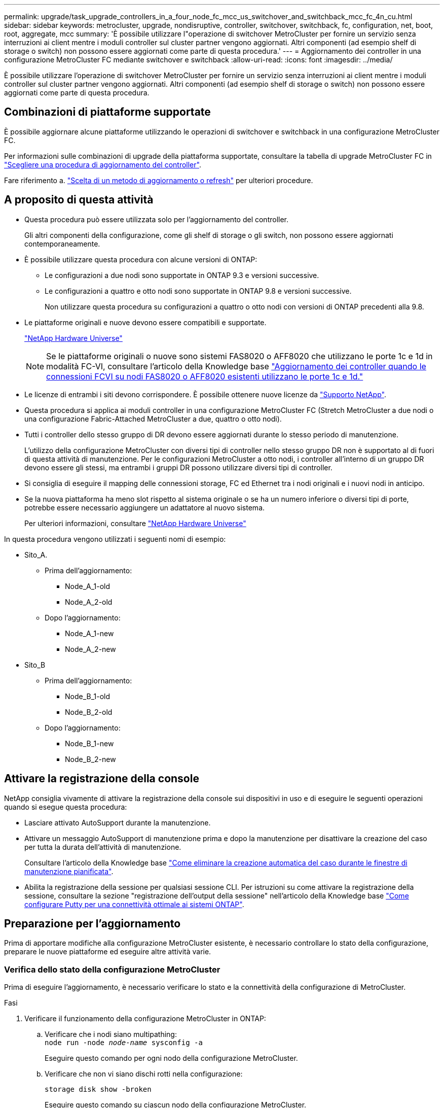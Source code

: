 ---
permalink: upgrade/task_upgrade_controllers_in_a_four_node_fc_mcc_us_switchover_and_switchback_mcc_fc_4n_cu.html 
sidebar: sidebar 
keywords: metrocluster, upgrade, nondisruptive, controller, switchover, switchback, fc, configuration, net, boot, root, aggregate, mcc 
summary: 'È possibile utilizzare l"operazione di switchover MetroCluster per fornire un servizio senza interruzioni ai client mentre i moduli controller sul cluster partner vengono aggiornati. Altri componenti (ad esempio shelf di storage o switch) non possono essere aggiornati come parte di questa procedura.' 
---
= Aggiornamento dei controller in una configurazione MetroCluster FC mediante switchover e switchback
:allow-uri-read: 
:icons: font
:imagesdir: ../media/


[role="lead"]
È possibile utilizzare l'operazione di switchover MetroCluster per fornire un servizio senza interruzioni ai client mentre i moduli controller sul cluster partner vengono aggiornati. Altri componenti (ad esempio shelf di storage o switch) non possono essere aggiornati come parte di questa procedura.



== Combinazioni di piattaforme supportate

È possibile aggiornare alcune piattaforme utilizzando le operazioni di switchover e switchback in una configurazione MetroCluster FC.

Per informazioni sulle combinazioni di upgrade della piattaforma supportate, consultare la tabella di upgrade MetroCluster FC in  link:concept_choosing_controller_upgrade_mcc.html#supported-metrocluster-fc-controller-upgrades["Scegliere una procedura di aggiornamento del controller"].

Fare riferimento a. https://docs.netapp.com/us-en/ontap-metrocluster/upgrade/concept_choosing_an_upgrade_method_mcc.html["Scelta di un metodo di aggiornamento o refresh"] per ulteriori procedure.



== A proposito di questa attività

* Questa procedura può essere utilizzata solo per l'aggiornamento del controller.
+
Gli altri componenti della configurazione, come gli shelf di storage o gli switch, non possono essere aggiornati contemporaneamente.

* È possibile utilizzare questa procedura con alcune versioni di ONTAP:
+
** Le configurazioni a due nodi sono supportate in ONTAP 9.3 e versioni successive.
** Le configurazioni a quattro e otto nodi sono supportate in ONTAP 9.8 e versioni successive.
+
Non utilizzare questa procedura su configurazioni a quattro o otto nodi con versioni di ONTAP precedenti alla 9.8.



* Le piattaforme originali e nuove devono essere compatibili e supportate.
+
https://hwu.netapp.com["NetApp Hardware Universe"]

+

NOTE: Se le piattaforme originali o nuove sono sistemi FAS8020 o AFF8020 che utilizzano le porte 1c e 1d in modalità FC-VI, consultare l'articolo della Knowledge base link:https://kb.netapp.com/Advice_and_Troubleshooting/Data_Protection_and_Security/MetroCluster/Upgrading_controllers_when_FCVI_connections_on_existing_FAS8020_or_AFF8020_nodes_use_ports_1c_and_1d["Aggiornamento dei controller quando le connessioni FCVI su nodi FAS8020 o AFF8020 esistenti utilizzano le porte 1c e 1d."^]

* Le licenze di entrambi i siti devono corrispondere. È possibile ottenere nuove licenze da link:https://mysupport.netapp.com/site/["Supporto NetApp"^].
* Questa procedura si applica ai moduli controller in una configurazione MetroCluster FC (Stretch MetroCluster a due nodi o una configurazione Fabric-Attached MetroCluster a due, quattro o otto nodi).
* Tutti i controller dello stesso gruppo di DR devono essere aggiornati durante lo stesso periodo di manutenzione.
+
L'utilizzo della configurazione MetroCluster con diversi tipi di controller nello stesso gruppo DR non è supportato al di fuori di questa attività di manutenzione. Per le configurazioni MetroCluster a otto nodi, i controller all'interno di un gruppo DR devono essere gli stessi, ma entrambi i gruppi DR possono utilizzare diversi tipi di controller.

* Si consiglia di eseguire il mapping delle connessioni storage, FC ed Ethernet tra i nodi originali e i nuovi nodi in anticipo.
* Se la nuova piattaforma ha meno slot rispetto al sistema originale o se ha un numero inferiore o diversi tipi di porte, potrebbe essere necessario aggiungere un adattatore al nuovo sistema.
+
Per ulteriori informazioni, consultare https://hwu.netapp.com/["NetApp Hardware Universe"^]



In questa procedura vengono utilizzati i seguenti nomi di esempio:

* Sito_A.
+
** Prima dell'aggiornamento:
+
*** Node_A_1-old
*** Node_A_2-old


** Dopo l'aggiornamento:
+
*** Node_A_1-new
*** Node_A_2-new




* Sito_B
+
** Prima dell'aggiornamento:
+
*** Node_B_1-old
*** Node_B_2-old


** Dopo l'aggiornamento:
+
*** Node_B_1-new
*** Node_B_2-new








== Attivare la registrazione della console

NetApp consiglia vivamente di attivare la registrazione della console sui dispositivi in uso e di eseguire le seguenti operazioni quando si esegue questa procedura:

* Lasciare attivato AutoSupport durante la manutenzione.
* Attivare un messaggio AutoSupport di manutenzione prima e dopo la manutenzione per disattivare la creazione del caso per tutta la durata dell'attività di manutenzione.
+
Consultare l'articolo della Knowledge base link:https://kb.netapp.com/Support_Bulletins/Customer_Bulletins/SU92["Come eliminare la creazione automatica del caso durante le finestre di manutenzione pianificata"^].

* Abilita la registrazione della sessione per qualsiasi sessione CLI. Per istruzioni su come attivare la registrazione della sessione, consultare la sezione "registrazione dell'output della sessione" nell'articolo della Knowledge base link:https://kb.netapp.com/on-prem/ontap/Ontap_OS/OS-KBs/How_to_configure_PuTTY_for_optimal_connectivity_to_ONTAP_systems["Come configurare Putty per una connettività ottimale ai sistemi ONTAP"^].




== Preparazione per l'aggiornamento

Prima di apportare modifiche alla configurazione MetroCluster esistente, è necessario controllare lo stato della configurazione, preparare le nuove piattaforme ed eseguire altre attività varie.



=== Verifica dello stato della configurazione MetroCluster

Prima di eseguire l'aggiornamento, è necessario verificare lo stato e la connettività della configurazione di MetroCluster.

.Fasi
. Verificare il funzionamento della configurazione MetroCluster in ONTAP:
+
.. Verificare che i nodi siano multipathing: +
`node run -node _node-name_ sysconfig -a`
+
Eseguire questo comando per ogni nodo della configurazione MetroCluster.

.. Verificare che non vi siano dischi rotti nella configurazione:
+
`storage disk show -broken`

+
Eseguire questo comando su ciascun nodo della configurazione MetroCluster.

.. Verificare la presenza di eventuali avvisi sullo stato di salute:
+
`system health alert show`

+
Eseguire questo comando su ciascun cluster.

.. Verificare le licenze sui cluster:
+
`system license show`

+
Eseguire questo comando su ciascun cluster.

.. Verificare i dispositivi collegati ai nodi:
+
`network device-discovery show`

+
Eseguire questo comando su ciascun cluster.

.. Verificare che il fuso orario e l'ora siano impostati correttamente su entrambi i siti:
+
`cluster date show`

+
Eseguire questo comando su ciascun cluster. È possibile utilizzare `cluster date` comandi per configurare l'ora e il fuso orario.



. Verificare la presenza di eventuali avvisi sullo stato di salute sugli switch (se presenti):
+
`storage switch show`

+
Eseguire questo comando su ciascun cluster.

. Confermare la modalità operativa della configurazione MetroCluster ed eseguire un controllo MetroCluster.
+
.. Verificare la configurazione MetroCluster e che la modalità operativa sia normale:
+
`metrocluster show`

.. Verificare che siano visualizzati tutti i nodi previsti:
+
`metrocluster node show`

.. Immettere il seguente comando:
+
`metrocluster check run`

.. Visualizzare i risultati del controllo MetroCluster:
+
`metrocluster check show`



. Controllare il cablaggio MetroCluster con lo strumento Config Advisor.
+
.. Scaricare ed eseguire Config Advisor.
+
https://mysupport.netapp.com/site/tools/tool-eula/activeiq-configadvisor["Download NetApp: Config Advisor"]

.. Dopo aver eseguito Config Advisor, esaminare l'output dello strumento e seguire le raccomandazioni nell'output per risolvere eventuali problemi rilevati.






=== Mappatura delle porte dai vecchi nodi ai nuovi nodi

È necessario pianificare la mappatura delle LIF sulle porte fisiche dei vecchi nodi alle porte fisiche dei nuovi nodi.

.A proposito di questa attività
Quando il nuovo nodo viene avviato per la prima volta durante il processo di aggiornamento, riproduce la configurazione più recente del vecchio nodo che sta sostituendo. Quando si avvia Node_A_1-new, ONTAP tenta di ospitare le LIF sulle stesse porte utilizzate su Node_A_1-old. Pertanto, come parte dell'aggiornamento, è necessario regolare la configurazione della porta e della LIF in modo che sia compatibile con quella del vecchio nodo. Durante la procedura di aggiornamento, verranno eseguiti i passaggi sul vecchio e sul nuovo nodo per garantire la corretta configurazione LIF di cluster, gestione e dati.

La seguente tabella mostra esempi di modifiche alla configurazione relative ai requisiti di porta dei nuovi nodi.

[cols="1,1,3"]
|===


3+| Porte fisiche di interconnessione cluster 


| Vecchio controller | Nuovo controller | Azione richiesta 


 a| 
e0a, e0b
 a| 
e3a, e3b
 a| 
Nessuna porta corrispondente. In seguito all'upgrade, ricreare le porte del cluster. link:task_prepare_cluster_ports_on_the_exist_controller.html["Preparazione delle porte del cluster su un modulo controller esistente"]



 a| 
e0c, e0d
 a| 
e0a,e0b,e0c,e0d
 a| 
e0c e e0d corrispondono alle porte. Non è necessario modificare la configurazione, ma dopo l'aggiornamento è possibile distribuire le LIF del cluster tra le porte del cluster disponibili.

|===
.Fasi
. Determinare quali porte fisiche sono disponibili sui nuovi controller e quali LIF possono essere ospitate sulle porte.
+
L'utilizzo della porta del controller dipende dal modulo della piattaforma e dagli switch che verranno utilizzati nella configurazione IP di MetroCluster. È possibile ottenere l'utilizzo delle porte delle nuove piattaforme da link:https://hwu.netapp.com["NetApp Hardware Universe"^].

+
Identificare anche l'utilizzo dello slot per schede FC-VI.

. Pianificare l'utilizzo delle porte e, se necessario, compilare le seguenti tabelle come riferimento per ciascuno dei nuovi nodi.
+
Durante l'esecuzione della procedura di aggiornamento, fare riferimento alla tabella.

+
|===


|  3+| Node_A_1-old 3+| Node_A_1-new 


| LIF | Porte | IPspaces | Domini di broadcast | Porte | IPspaces | Domini di broadcast 


 a| 
Cluster 1
 a| 
 a| 
 a| 
 a| 
 a| 
 a| 



 a| 
Cluster 2
 a| 
 a| 
 a| 
 a| 
 a| 
 a| 



 a| 
Cluster 3
 a| 
 a| 
 a| 
 a| 
 a| 
 a| 



 a| 
Cluster 4
 a| 
 a| 
 a| 
 a| 
 a| 
 a| 



 a| 
Gestione dei nodi
 a| 
 a| 
 a| 
 a| 
 a| 
 a| 



 a| 
Gestione del cluster
 a| 
 a| 
 a| 
 a| 
 a| 
 a| 



 a| 
Dati 1
 a| 
 a| 
 a| 
 a| 
 a| 
 a| 



 a| 
Dati 2
 a| 
 a| 
 a| 
 a| 
 a| 
 a| 



 a| 
Dati 3
 a| 
 a| 
 a| 
 a| 
 a| 
 a| 



 a| 
Dati 4
 a| 
 a| 
 a| 
 a| 
 a| 
 a| 



 a| 
SAN
 a| 
 a| 
 a| 
 a| 
 a| 
 a| 



 a| 
Porta intercluster
 a| 
 a| 
 a| 
 a| 
 a| 
 a| 

|===




=== Raccolta di informazioni prima dell'aggiornamento

Prima di eseguire l'aggiornamento, è necessario raccogliere informazioni per ciascuno dei vecchi nodi e, se necessario, regolare i domini di broadcast di rete, rimuovere eventuali VLAN e gruppi di interfacce e raccogliere informazioni sulla crittografia.

.A proposito di questa attività
Questa attività viene eseguita sulla configurazione MetroCluster FC esistente.

.Fasi
. Etichettare i cavi per i controller esistenti, per consentire una facile identificazione dei cavi durante la configurazione dei nuovi controller.
. Raccogliere gli ID di sistema dei nodi nella configurazione MetroCluster:
+
`metrocluster node show -fields node-systemid,dr-partner-systemid`

+
Durante la procedura di aggiornamento, sostituisci questi vecchi ID di sistema con gli ID di sistema dei nuovi moduli controller.

+
In questo esempio, per una configurazione MetroCluster FC a quattro nodi, vengono recuperati i seguenti vecchi ID di sistema:

+
** Node_A_1-old: 4068741258
** Node_A_2-old: 4068741260
** Node_B_1-old: 4068741254
** Node_B_2-old: 4068741256
+
[listing]
----
metrocluster-siteA::> metrocluster node show -fields node-systemid,ha-partner-systemid,dr-partner-systemid,dr-auxiliary-systemid
dr-group-id   cluster                       node                   node-systemid          ha-partner-systemid     dr-partner-systemid    dr-auxiliary-systemid
-----------        ------------------------- ------------------    -------------                   -------------------                 -------------------              ---------------------
1                    Cluster_A                  Node_A_1-old   4068741258              4068741260                        4068741256                    4068741256
1                    Cluster_A                    Node_A_2-old   4068741260              4068741258                        4068741254                    4068741254
1                    Cluster_B                    Node_B_1-old   4068741254              4068741256                         4068741258                    4068741260
1                    Cluster_B                    Node_B_2-old   4068741256              4068741254                        4068741260                    4068741258
4 entries were displayed.
----
+
In questo esempio, per una configurazione MetroCluster FC a due nodi, vengono recuperati i seguenti vecchi ID di sistema:

** Node_A_1: 4068741258
** Node_B_1: 4068741254


+
[listing]
----
metrocluster node show -fields node-systemid,dr-partner-systemid

dr-group-id cluster    node      node-systemid dr-partner-systemid
----------- ---------- --------  ------------- ------------
1           Cluster_A  Node_A_1-old  4068741258    4068741254
1           Cluster_B  node_B_1-old  -             -
2 entries were displayed.
----
. Raccogliere informazioni su porta e LIF per ciascun nodo precedente.
+
Per ciascun nodo, è necessario raccogliere l'output dei seguenti comandi:

+
** `network interface show -role cluster,node-mgmt`
** `network port show -node _node-name_ -type physical`
** `network port vlan show -node _node-name_`
** `network port ifgrp show -node _node_name_ -instance`
** `network port broadcast-domain show`
** `network port reachability show -detail`
** `network ipspace show`
** `volume show`
** `storage aggregate show`
** `system node run -node _node-name_ sysconfig -a`


. Se i nodi MetroCluster si trovano in una configurazione SAN, raccogliere le informazioni pertinenti.
+
Si dovrebbe ottenere l'output dei seguenti comandi:

+
** `fcp adapter show -instance`
** `fcp interface show -instance`
** `iscsi interface show`
** `ucadmin show`


. Se il volume root è crittografato, raccogliere e salvare la passphrase utilizzata per il gestore delle chiavi:
+
`security key-manager backup show`

. Se i nodi MetroCluster utilizzano la crittografia per volumi o aggregati, copiare le informazioni relative alle chiavi e alle passphrase.
+
Per ulteriori informazioni, vedere https://docs.netapp.com/ontap-9/topic/com.netapp.doc.pow-nve/GUID-1677AE0A-FEF7-45FA-8616-885AA3283BCF.html["Backup manuale delle informazioni di gestione delle chiavi integrate"].

+
.. Se Onboard Key Manager è configurato:
+
`security key-manager onboard show-backup`

+
La passphrase sarà necessaria più avanti nella procedura di aggiornamento.

.. Se la gestione delle chiavi aziendali (KMIP) è configurata, eseguire i seguenti comandi:
+
`security key-manager external show -instance`

+
`security key-manager key query`







=== Rimozione della configurazione esistente dal software di monitoraggio o dallo spareggio

Se la configurazione esistente viene monitorata con la configurazione di MetroCluster Tiebreaker o altre applicazioni di terze parti (ad esempio ClusterLion) che possono avviare uno switchover, è necessario rimuovere la configurazione MetroCluster dal Tiebreaker o da un altro software prima della transizione.

.Fasi
. Rimuovere la configurazione MetroCluster esistente dal software Tiebreaker.
+
link:../tiebreaker/concept_configuring_the_tiebreaker_software.html#removing-metrocluster-configurations["Rimozione delle configurazioni MetroCluster"]

. Rimuovere la configurazione MetroCluster esistente da qualsiasi applicazione di terze parti in grado di avviare lo switchover.
+
Consultare la documentazione dell'applicazione.





=== Invio di un messaggio AutoSupport personalizzato prima della manutenzione

Prima di eseguire la manutenzione, devi inviare un messaggio AutoSupport per informare il supporto tecnico NetApp che la manutenzione è in corso. Informare il supporto tecnico che la manutenzione è in corso impedisce loro di aprire un caso partendo dal presupposto che si sia verificata un'interruzione.

.A proposito di questa attività
Questa attività deve essere eseguita su ciascun sito MetroCluster.

.Fasi
. Per impedire la generazione automatica del caso di supporto, inviare un messaggio AutoSupport per indicare che la manutenzione è in corso.
+
.. Immettere il seguente comando:
+
`system node autosupport invoke -node * -type all -message MAINT=__maintenance-window-in-hours__`

+
`maintenance-window-in-hours` specifica la lunghezza della finestra di manutenzione, con un massimo di 72 ore. Se la manutenzione viene completata prima che sia trascorso il tempo, è possibile richiamare un messaggio AutoSupport che indica la fine del periodo di manutenzione:

+
`system node autosupport invoke -node * -type all -message MAINT=end`

.. Ripetere il comando sul cluster partner.






== Passaggio alla configurazione MetroCluster

È necessario passare alla configurazione Site_A in modo che le piattaforme sul sito_B possano essere aggiornate.

.A proposito di questa attività
Questa attività deve essere eseguita sul sito_A.

Al termine di questa attività, cluster_A è attivo e fornisce dati per entrambi i siti. Cluster_B è inattivo e pronto per iniziare il processo di aggiornamento, come mostrato nell'illustrazione seguente.

image::../media/mcc_upgrade_cluster_a_in_switchover.png[aggiornamento mcc del cluster a nello switchover]

.Fasi
. Passare alla configurazione MetroCluster del sito_A in modo che i nodi del sito_B possano essere aggiornati:
+
.. Selezionare l'opzione che corrisponde alla configurazione ed eseguire il comando corretto sul cluster_A:
+
[role="tabbed-block"]
====
.Opzione 1: Configurazione FC a quattro o otto nodi con ONTAP 9.8 o versione successiva
--
Eseguire il comando: `metrocluster switchover -controller-replacement true`

--
.Opzione 2: Configurazione FC a due nodi con ONTAP 9.3 e versioni successive
--
Eseguire il comando: `metrocluster switchover`

--
====
+
Il completamento dell'operazione può richiedere alcuni minuti.

.. Monitorare il funzionamento dello switchover:
+
`metrocluster operation show`

.. Al termine dell'operazione, verificare che i nodi siano in stato di switchover:
+
`metrocluster show`

.. Controllare lo stato dei nodi MetroCluster:
+
`metrocluster node show`



. Riparare gli aggregati di dati.
+
.. Riparare gli aggregati di dati:
+
`metrocluster heal data-aggregates`

.. Verificare che l'operazione di riparazione sia completa eseguendo il `metrocluster operation show` comando sul cluster integro:
+
[listing]
----

cluster_A::> metrocluster operation show
  Operation: heal-aggregates
      State: successful
 Start Time: 7/29/2020 20:54:41
   End Time: 7/29/2020 20:54:42
     Errors: -
----


. Riparare gli aggregati root.
+
.. Riparare gli aggregati di dati:
+
`metrocluster heal root-aggregates`

.. Verificare che l'operazione di riparazione sia completa eseguendo il `metrocluster operation show` comando sul cluster integro:
+
[listing]
----

cluster_A::> metrocluster operation show
  Operation: heal-root-aggregates
      State: successful
 Start Time: 7/29/2020 20:58:41
   End Time: 7/29/2020 20:59:42
     Errors: -
----






== Preparazione della configurazione di rete dei vecchi controller

Per garantire che la rete riprenda correttamente sui nuovi controller, è necessario spostare i file LIF su una porta comune e rimuovere la configurazione di rete dei vecchi controller.

.A proposito di questa attività
* Questa attività deve essere eseguita su ciascuno dei vecchi nodi.
* Verranno utilizzate le informazioni raccolte in link:task_upgrade_controllers_in_a_four_node_fc_mcc_us_switchover_and_switchback_mcc_fc_4n_cu.html["Mappatura delle porte dai vecchi nodi ai nuovi nodi"].


.Fasi
. Avviare i vecchi nodi e quindi accedere ai nodi:
+
`boot_ontap`

. Assegnare la porta home di tutti i file LIF di dati sul vecchio controller a una porta comune identica sia sul vecchio che sul nuovo modulo controller.
+
.. Visualizzare le LIF:
+
`network interface show`

+
Tutti i dati LIFS, inclusi SAN e NAS, verranno gestiti e non verranno gestiti dal sistema operativo poiché sono attivi nel sito di switchover (cluster_A).

.. Esaminare l'output per trovare una porta di rete fisica comune che sia la stessa sui controller vecchi e nuovi che non sia utilizzata come porta del cluster.
+
Ad esempio, e0d è una porta fisica sui vecchi controller ed è presente anche sui nuovi controller. e0d non viene utilizzato come porta del cluster o in altro modo sui nuovi controller.

+
Per informazioni sull'utilizzo delle porte per i modelli di piattaforma, consultare https://hwu.netapp.com/["NetApp Hardware Universe"]

.. Modificare tutti i dati LIFS per utilizzare la porta comune come porta home:
+
`network interface modify -vserver _svm-name_ -lif _data-lif_ -home-port _port-id_`

+
Nell'esempio seguente, questo è "e0d".

+
Ad esempio:

+
[listing]
----
network interface modify -vserver vs0 -lif datalif1 -home-port e0d
----


. Modificare i domini di broadcast per rimuovere la vlan e le porte fisiche che devono essere eliminate:
+
`broadcast-domain remove-ports -broadcast-domain _broadcast-domain-name_ -ports _node-name:port-id_`

+
Ripetere questo passaggio per tutte le porte VLAN e fisiche.

. Rimuovere tutte le porte VLAN utilizzando le porte del cluster come porte membro e ifgrps utilizzando le porte del cluster come porte membro.
+
.. Elimina porte VLAN:
+
`network port vlan delete -node _node-name_ -vlan-name _portid-vlandid_`

+
Ad esempio:

+
[listing]
----
network port vlan delete -node node1 -vlan-name e1c-80
----
.. Rimuovere le porte fisiche dai gruppi di interfacce:
+
`network port ifgrp remove-port -node _node-name_ -ifgrp _interface-group-name_ -port _portid_`

+
Ad esempio:

+
[listing]
----
network port ifgrp remove-port -node node1 -ifgrp a1a -port e0d
----
.. Rimuovere le porte della VLAN e del gruppo di interfacce dal dominio di broadcast:
+
`network port broadcast-domain remove-ports -ipspace _ipspace_ -broadcast-domain _broadcast-domain-name_ -ports _nodename:portname,nodename:portname_,..`

.. Modificare le porte del gruppo di interfacce per utilizzare altre porte fisiche come membro in base alle necessità.:
+
`ifgrp add-port -node _node-name_ -ifgrp _interface-group-name_ -port _port-id_`



. Arrestare i nodi:
+
`halt -inhibit-takeover true -node _node-name_`

+
Questa operazione deve essere eseguita su entrambi i nodi.





== Rimozione delle vecchie piattaforme

I vecchi controller devono essere rimossi dalla configurazione.

.A proposito di questa attività
Questa attività viene eseguita sul sito_B.

.Fasi
. Connettersi alla console seriale dei vecchi controller (Node_B_1-old e Node_B_2-old) nel sito_B e verificare che venga visualizzato il prompt DEL CARICATORE.
. Scollegare le connessioni di storage e di rete su Node_B_1-old e Node_B_2-old ed etichettare i cavi in modo che possano essere ricollegati ai nuovi nodi.
. Scollegare i cavi di alimentazione da Node_B_1-old e Node_B_2-old.
. Rimuovere i controller Node_B_1-old e Node_B_2-old dal rack.




== Configurazione dei nuovi controller

È necessario eseguire il rack e installare i controller, eseguire la configurazione richiesta in modalità manutenzione, quindi avviare i controller e verificare la configurazione LIF sui controller.



=== Configurazione dei nuovi controller

I nuovi controller devono essere montati in rack e cablati.

.Fasi
. Pianificare il posizionamento dei nuovi moduli controller e degli shelf di storage in base alle necessità.
+
Lo spazio rack dipende dal modello di piattaforma dei moduli controller, dai tipi di switch e dal numero di shelf di storage nella configurazione.

. Mettere a terra l'utente.
. Installare i moduli controller nel rack o nell'armadietto.
+
https://docs.netapp.com/platstor/index.jsp["Documentazione dei sistemi hardware ONTAP"^]

. Se i nuovi moduli controller non sono dotati di schede FC-VI e se le schede FC-VI dei vecchi controller sono compatibili con i nuovi controller, sostituire le schede FC-VI e installarle negli slot corretti.
+
Vedere link:https://hwu.netapp.com["NetApp Hardware Universe"^] Per informazioni sugli slot per schede FC-VI.

. Collegare l'alimentazione, la console seriale e le connessioni di gestione dei controller come descritto nelle _Guide di installazione e configurazione di MetroCluster_.
+
Non collegare altri cavi scollegati dai vecchi controller in questo momento.

+
https://docs.netapp.com/platstor/index.jsp["Documentazione dei sistemi hardware ONTAP"^]

. Accendere i nuovi nodi e premere Ctrl-C quando richiesto per visualizzare il prompt DEL CARICATORE.




=== Avvio in rete dei nuovi controller

Dopo aver installato i nuovi nodi, è necessario eseguire il netboot per assicurarsi che i nuovi nodi eseguano la stessa versione di ONTAP dei nodi originali. Il termine netboot indica che si sta eseguendo l'avvio da un'immagine ONTAP memorizzata su un server remoto. Durante la preparazione per il netboot, è necessario inserire una copia dell'immagine di boot di ONTAP 9 su un server Web a cui il sistema può accedere.

Questa attività viene eseguita su ciascuno dei nuovi moduli controller.

.Fasi
. Accedere a. link:https://mysupport.netapp.com/site/["Sito di supporto NetApp"^] per scaricare i file utilizzati per eseguire il netboot del sistema.
. Scaricare il software ONTAP appropriato dalla sezione di download del software del sito di supporto NetApp e memorizzare il file ontap-version_image.tgz in una directory accessibile dal Web.
. Accedere alla directory accessibile dal Web e verificare che i file necessari siano disponibili.
+
|===


| Se il modello di piattaforma è... | Quindi... 


| Sistemi della serie FAS/AFF8000 | Estrarre il contenuto del file ontap-version_image.tgznella directory di destinazione: Tar -zxvf ontap-version_image.tgz NOTA: Se si sta estraendo il contenuto su Windows, utilizzare 7-zip o WinRAR per estrarre l'immagine netboot. L'elenco delle directory deve contenere una cartella netboot con un file kernel:netboot/kernel 


| Tutti gli altri sistemi | L'elenco delle directory deve contenere una cartella netboot con un file del kernel: ontap-version_image.tgz non è necessario estrarre il file ontap-version_image.tgz. 
|===
. Al prompt DEL CARICATORE, configurare la connessione netboot per una LIF di gestione:
+
** Se l'indirizzo IP è DHCP, configurare la connessione automatica:
+
`ifconfig e0M -auto`

** Se l'indirizzo IP è statico, configurare la connessione manuale:
+
`ifconfig e0M -addr=ip_addr -mask=netmask` `-gw=gateway`



. Eseguire il netboot.
+
** Se la piattaforma è un sistema della serie 80xx, utilizzare questo comando:
+
`netboot \http://web_server_ip/path_to_web-accessible_directory/netboot/kernel`

** Se la piattaforma è un altro sistema, utilizzare il seguente comando:
+
`netboot \http://web_server_ip/path_to_web-accessible_directory/ontap-version_image.tgz`



. Dal menu di avvio, selezionare l'opzione *(7) installare prima il nuovo software* per scaricare e installare la nuova immagine software sul dispositivo di avvio.
+
 Disregard the following message: "This procedure is not supported for Non-Disruptive Upgrade on an HA pair". It applies to nondisruptive upgrades of software, not to upgrades of controllers.
. Se viene richiesto di continuare la procedura, immettere `y`E quando viene richiesto il pacchetto, inserire l'URL del file immagine: `\http://web_server_ip/path_to_web-accessible_directory/ontap-version_image.tgz`
+
....
Enter username/password if applicable, or press Enter to continue.
....
. Assicurarsi di entrare `n` per ignorare il ripristino del backup quando viene visualizzato un prompt simile a quanto segue:
+
....
Do you want to restore the backup configuration now? {y|n}
....
. Riavviare immettendo `y` quando viene visualizzato un prompt simile a quanto segue:
+
....
The node must be rebooted to start using the newly installed software. Do you want to reboot now? {y|n}
....




=== Cancellazione della configurazione su un modulo controller

Prima di utilizzare un nuovo modulo controller nella configurazione MetroCluster, è necessario cancellare la configurazione esistente.

.Fasi
. Se necessario, arrestare il nodo per visualizzare il `LOADER` prompt:
+
`halt`

. Quando `LOADER` richiesto, impostare le variabili ambientali sui valori predefiniti:
+
`set-defaults`

. Salvare l'ambiente:
+
`saveenv`

. Quando `LOADER` richiesto, avviare il menu di avvio:
+
`boot_ontap menu`

. Al prompt del menu di avvio, cancellare la configurazione:
+
`wipeconfig`

+
Rispondere `yes` al prompt di conferma.

+
Il nodo si riavvia e viene visualizzato di nuovo il menu di avvio.

. Nel menu di avvio, selezionare l'opzione *5* per avviare il sistema in modalità di manutenzione.
+
Rispondere `yes` al prompt di conferma.





=== Ripristino della configurazione HBA

A seconda della presenza e della configurazione delle schede HBA nel modulo controller, è necessario configurarle correttamente per l'utilizzo da parte del sito.

.Fasi
. In modalità Maintenance (manutenzione), configurare le impostazioni per gli HBA presenti nel sistema:
+
.. Verificare le impostazioni correnti delle porte: `ucadmin show`
.. Aggiornare le impostazioni della porta secondo necessità.


+
[cols="1,3"]
|===


| Se si dispone di questo tipo di HBA e della modalità desiderata... | Utilizzare questo comando... 


 a| 
FC CNA
 a| 
`ucadmin modify -m fc -t initiator _adapter-name_`



 a| 
Ethernet CNA
 a| 
`ucadmin modify -mode cna _adapter-name_`



 a| 
Destinazione FC
 a| 
`fcadmin config -t target _adapter-name_`



 a| 
Iniziatore FC
 a| 
`fcadmin config -t initiator _adapter-name_`

|===
. Uscire dalla modalità di manutenzione:
+
`halt`

+
Dopo aver eseguito il comando, attendere che il nodo si arresti al prompt DEL CARICATORE.

. Riavviare il nodo in modalità Maintenance per rendere effettive le modifiche di configurazione:
+
`boot_ontap maint`

. Verificare le modifiche apportate:
+
|===


| Se si dispone di questo tipo di HBA... | Utilizzare questo comando... 


 a| 
CNA
 a| 
`ucadmin show`



 a| 
FC
 a| 
`fcadmin show`

|===




=== Impostazione dello stato ha sui nuovi controller e chassis

È necessario verificare lo stato ha dei controller e dello chassis e, se necessario, aggiornarlo in modo che corrisponda alla configurazione del sistema.

.Fasi
. In modalità Maintenance (manutenzione), visualizzare lo stato ha del modulo controller e dello chassis:
+
`ha-config show`

+
Lo stato ha per tutti i componenti deve essere mcc.

+
|===


| Se la configurazione MetroCluster ha... | Lo stato ha deve essere... 


 a| 
Due nodi
 a| 
mcc-2n



 a| 
Quattro o otto nodi
 a| 
mcc

|===
. Se lo stato di sistema visualizzato del controller non è corretto, impostare lo stato ha per il modulo controller e lo chassis:
+
|===


| Se la configurazione MetroCluster ha... | Eseguire questi comandi... 


 a| 
*Due nodi*
 a| 
`ha-config modify controller mcc-2n`

`ha-config modify chassis mcc-2n`



 a| 
*Quattro o otto nodi*
 a| 
`ha-config modify controller mcc`

`ha-config modify chassis mcc`

|===




=== Riassegnazione dei dischi aggregati root

Riassegnare i dischi aggregati root al nuovo modulo controller, utilizzando i sistemi raccolti in precedenza

.A proposito di questa attività
Questa attività viene eseguita in modalità manutenzione.

I vecchi ID di sistema sono stati identificati in link:task_upgrade_controllers_in_a_four_node_fc_mcc_us_switchover_and_switchback_mcc_fc_4n_cu.html["Raccolta di informazioni prima dell'aggiornamento"].

Gli esempi di questa procedura utilizzano controller con i seguenti ID di sistema:

|===


| Nodo | Vecchio ID di sistema | Nuovo ID di sistema 


 a| 
Node_B_1
 a| 
4068741254
 a| 
1574774970

|===
.Fasi
. Collegare tutti gli altri collegamenti ai nuovi moduli controller (FC-VI, storage, interconnessione cluster, ecc.).
. Arrestare il sistema e avviare la modalità di manutenzione dal prompt DEL CARICATORE:
+
`boot_ontap maint`

. Visualizzare i dischi di proprietà di Node_B_1-old:
+
`disk show -a`

+
L'output del comando mostra l'ID di sistema del nuovo modulo controller (1574774970). Tuttavia, i dischi aggregati root sono ancora di proprietà del vecchio ID di sistema (4068741254). Questo esempio non mostra i dischi di proprietà di altri nodi nella configurazione MetroCluster.

+
[listing]
----
*> disk show -a
Local System ID: 1574774970

  DISK         OWNER                     POOL   SERIAL NUMBER    HOME                      DR HOME
------------   -------------             -----  -------------    -------------             -------------
...
rr18:9.126L44 node_B_1-old(4068741254)   Pool1  PZHYN0MD         node_B_1-old(4068741254)  node_B_1-old(4068741254)
rr18:9.126L49 node_B_1-old(4068741254)   Pool1  PPG3J5HA         node_B_1-old(4068741254)  node_B_1-old(4068741254)
rr18:8.126L21 node_B_1-old(4068741254)   Pool1  PZHTDSZD         node_B_1-old(4068741254)  node_B_1-old(4068741254)
rr18:8.126L2  node_B_1-old(4068741254)   Pool0  S0M1J2CF         node_B_1-old(4068741254)  node_B_1-old(4068741254)
rr18:8.126L3  node_B_1-old(4068741254)   Pool0  S0M0CQM5         node_B_1-old(4068741254)  node_B_1-old(4068741254)
rr18:9.126L27 node_B_1-old(4068741254)   Pool0  S0M1PSDW         node_B_1-old(4068741254)  node_B_1-old(4068741254)
...
----
. Riassegnare i dischi aggregati root sugli shelf di dischi al nuovo controller:
+
`disk reassign -s _old-sysid_ -d _new-sysid_`

+
L'esempio seguente mostra la riassegnazione dei dischi:

+
[listing]
----
*> disk reassign -s 4068741254 -d 1574774970
Partner node must not be in Takeover mode during disk reassignment from maintenance mode.
Serious problems could result!!
Do not proceed with reassignment if the partner is in takeover mode. Abort reassignment (y/n)? n

After the node becomes operational, you must perform a takeover and giveback of the HA partner node to ensure disk reassignment is successful.
Do you want to continue (y/n)? Jul 14 19:23:49 [localhost:config.bridge.extra.port:error]: Both FC ports of FC-to-SAS bridge rtp-fc02-41-rr18:9.126L0 S/N [FB7500N107692] are attached to this controller.
y
Disk ownership will be updated on all disks previously belonging to Filer with sysid 4068741254.
Do you want to continue (y/n)? y
----
. Verificare che tutti i dischi siano riassegnati come previsto:
+
`disk show`

+
[listing]
----
*> disk show
Local System ID: 1574774970

  DISK        OWNER                      POOL   SERIAL NUMBER   HOME                      DR HOME
------------  -------------              -----  -------------   -------------             -------------
rr18:8.126L18 node_B_1-new(1574774970)   Pool1  PZHYN0MD        node_B_1-new(1574774970)  node_B_1-new(1574774970)
rr18:9.126L49 node_B_1-new(1574774970)   Pool1  PPG3J5HA        node_B_1-new(1574774970)  node_B_1-new(1574774970)
rr18:8.126L21 node_B_1-new(1574774970)   Pool1  PZHTDSZD        node_B_1-new(1574774970)  node_B_1-new(1574774970)
rr18:8.126L2  node_B_1-new(1574774970)   Pool0  S0M1J2CF        node_B_1-new(1574774970)  node_B_1-new(1574774970)
rr18:9.126L29 node_B_1-new(1574774970)   Pool0  S0M0CQM5        node_B_1-new(1574774970)  node_B_1-new(1574774970)
rr18:8.126L1  node_B_1-new(1574774970)   Pool0  S0M1PSDW        node_B_1-new(1574774970)  node_B_1-new(1574774970)
*>
----
. Visualizzare lo stato dell'aggregato:
+
`aggr status`

+
[listing]
----
*> aggr status
           Aggr            State       Status           Options
aggr0_node_b_1-root    online      raid_dp, aggr    root, nosnap=on,
                           mirrored                     mirror_resync_priority=high(fixed)
                           fast zeroed
                           64-bit
----
. Ripetere i passaggi precedenti sul nodo partner (Node_B_2-new).




=== Avviare i nuovi controller

Riavviare i controller dal menu di avvio per aggiornare l'immagine flash del controller. Se la crittografia è configurata, sono necessari ulteriori passaggi.

.A proposito di questa attività
Questa attività deve essere eseguita su tutti i nuovi controller.

.Fasi
. Arrestare il nodo:
+
`halt`

. Se è configurato un gestore di chiavi esterno, impostare i relativi bootargs:
+
`setenv bootarg.kmip.init.ipaddr _ip-address_`

+
`setenv bootarg.kmip.init.netmask _netmask_`

+
`setenv bootarg.kmip.init.gateway _gateway-address_`

+
`setenv bootarg.kmip.init.interface _interface-id_`

. Visualizzare il menu di avvio:
+
`boot_ontap menu`

. Se viene utilizzata la crittografia root, a seconda della versione di ONTAP in uso, selezionare l'opzione del menu di avvio o immettere il comando del menu di avvio per la configurazione della gestione delle chiavi.
+
[role="tabbed-block"]
====
.ONTAP 9.8 e versioni successive
--
A partire da ONTAP 9.8, selezionare l'opzione del menu di avvio.

|===


| Se si utilizza... | Selezionare questa opzione del menu di avvio... 


 a| 
Gestione delle chiavi integrata
 a| 
Opzione "`10`"

Seguire le istruzioni per fornire gli input necessari per ripristinare la configurazione di gestione delle chiavi.



 a| 
Gestione esterna delle chiavi
 a| 
Opzione "`11`"

Seguire le istruzioni per fornire gli input necessari per ripristinare la configurazione di gestione delle chiavi.

|===
--
.ONTAP 9.7 e versioni precedenti
--
Per ONTAP 9.7 e versioni precedenti, eseguire il comando del menu di avvio.

|===


| Se si utilizza... | Eseguire questo comando al prompt del menu di avvio... 


 a| 
Gestione delle chiavi integrata
 a| 
`recover_onboard_keymanager`



 a| 
Gestione esterna delle chiavi
 a| 
`recover_external_keymanager`

|===
--
====
. Se l'autoboot è attivato, interrompere l'autoboot premendo CTRL-C.
. Dal menu di boot, eseguire l'opzione "`6`".
+

NOTE: L'opzione "`6`" riavvia il nodo due volte prima del completamento.

+
Rispondere "`y`" alle richieste di modifica dell'id di sistema. Attendere i secondi messaggi di riavvio:

+
[listing]
----
Successfully restored env file from boot media...

Rebooting to load the restored env file...
----
. Verificare che il sistema partner sia corretto:
+
`printenv partner-sysid`

+
Se il partner-sysid non è corretto, impostarlo:

+
`setenv partner-sysid _partner-sysID_`

. Se viene utilizzata la crittografia root, a seconda della versione di ONTAP in uso, selezionare l'opzione del menu di avvio oppure eseguire nuovamente il comando del menu di avvio per la configurazione della gestione delle chiavi.
+
[role="tabbed-block"]
====
.ONTAP 9.8 e versioni successive
--
A partire da ONTAP 9.8, selezionare l'opzione del menu di avvio.

|===


| Se si utilizza... | Selezionare questa opzione del menu di avvio... 


 a| 
Gestione delle chiavi integrata
 a| 
Opzione "`10`"

Seguire le istruzioni per fornire gli input necessari per ripristinare la configurazione di gestione delle chiavi.



 a| 
Gestione esterna delle chiavi
 a| 
Opzione "`11`"

Seguire le istruzioni per fornire gli input necessari per ripristinare la configurazione di gestione delle chiavi.

|===
A seconda dell'impostazione del gestore delle chiavi, eseguire la procedura di ripristino selezionando l'opzione "`10`" o l'opzione "`11`", quindi l'opzione "`6`" al primo prompt del menu di avvio. Per avviare completamente i nodi, potrebbe essere necessario ripetere la procedura di ripristino, continua con l'opzione "`1`" (boot normale).

--
.ONTAP 9.7 e versioni precedenti
--
Per ONTAP 9.7 e versioni precedenti, eseguire il comando del menu di avvio.

|===


| Se si utilizza... | Eseguire questo comando al prompt del menu di avvio... 


 a| 
Gestione delle chiavi integrata
 a| 
`recover_onboard_keymanager`



 a| 
Gestione esterna delle chiavi
 a| 
`recover_external_keymanager`

|===
Potrebbe essere necessario eseguire il `recover_xxxxxxxx_keymanager` al prompt del menu di boot più volte fino a quando i nodi non si avviano completamente.

--
====
. Avviare i nodi:
+
`boot_ontap`

. Attendere l'avvio dei nodi sostituiti.
+
Se uno dei nodi è in modalità Takeover, eseguire un giveback:

+
`storage failover giveback`

. Verificare che tutte le porte si trovino in un dominio di trasmissione:
+
.. Visualizzare i domini di trasmissione:
+
`network port broadcast-domain show`

.. Aggiungere eventuali porte a un dominio di broadcast in base alle esigenze.
+
https://docs.netapp.com/ontap-9/topic/com.netapp.doc.dot-cm-nmg/GUID-003BDFCD-58A3-46C9-BF0C-BA1D1D1475F9.html["Aggiunta o rimozione di porte da un dominio di broadcast"]

.. Aggiungere la porta fisica che ospiterà le LIF dell'intercluster al dominio Broadcast corrispondente.
.. Modificare le LIF dell'intercluster per utilizzare la nuova porta fisica come porta home.
.. Dopo aver attivato le LIF dell'intercluster, controllare lo stato del peer del cluster e ristabilire il peering del cluster secondo necessità.
+
Potrebbe essere necessario riconfigurare il peering del cluster.

+
link:../install-fc/concept_configure_the_mcc_software_in_ontap.html#peering-the-clusters["Creazione di una relazione peer del cluster"]

.. Ricreare VLAN e gruppi di interfacce in base alle esigenze.
+
L'appartenenza alla VLAN e al gruppo di interfacce potrebbe essere diversa da quella del nodo precedente.

+
https://docs.netapp.com/ontap-9/topic/com.netapp.doc.dot-cm-nmg/GUID-8929FCE2-5888-4051-B8C0-E27CAF3F2A63.html["Creazione di una VLAN"^]

+
https://docs.netapp.com/ontap-9/topic/com.netapp.doc.dot-cm-nmg/GUID-DBC9DEE2-EAB7-430A-A773-4E3420EE2AA1.html["Combinazione di porte fisiche per creare gruppi di interfacce"^]



. Se viene utilizzata la crittografia, ripristinare le chiavi utilizzando il comando corretto per la configurazione di gestione delle chiavi.
+
|===


| Se si utilizza... | Utilizzare questo comando... 


 a| 
Gestione delle chiavi integrata
 a| 
`security key-manager onboard sync`

Per ulteriori informazioni, vedere https://docs.netapp.com/ontap-9/topic/com.netapp.doc.pow-nve/GUID-E4AB2ED4-9227-4974-A311-13036EB43A3D.html["Ripristino delle chiavi di crittografia integrate per la gestione delle chiavi"^].



 a| 
Gestione esterna delle chiavi
 a| 
`security key-manager external restore -vserver _SVM_ -node _node_ -key-server _host_name|IP_address:port_ -key-id key_id -key-tag key_tag _node-name_`

Per ulteriori informazioni, vedere https://docs.netapp.com/ontap-9/topic/com.netapp.doc.pow-nve/GUID-32DA96C3-9B04-4401-92B8-EAF323C3C863.html["Ripristino delle chiavi di crittografia esterne per la gestione delle chiavi"^].

|===




=== Verifica della configurazione LIF in corso

Verificare che i file LIF siano ospitati su nodi/porte appropriati prima di passare al switchback. È necessario eseguire le seguenti operazioni

.A proposito di questa attività
Questa attività viene eseguita sul sito_B, dove i nodi sono stati avviati con aggregati root.

.Fasi
. Verificare che i file LIF siano ospitati sul nodo e sulle porte appropriati prima di passare al switchback.
+
.. Passare al livello di privilegio avanzato:
+
`set -privilege advanced`

.. Eseguire l'override della configurazione della porta per garantire il corretto posizionamento di LIF:
+
`vserver config override -command "network interface modify -vserver _vserver_name_ -home-port _active_port_after_upgrade_ -lif _lif_name_ -home-node _new_node_name_"`

+
Quando si accede a. `network interface modify` all'interno di `vserver config override` non è possibile utilizzare la funzione di completamento automatico della scheda. È possibile creare `network interface modify` utilizzando il completamento automatico e quindi racchiuderlo in `vserver config override` comando.

.. Tornare al livello di privilegio admin: +
`set -privilege admin`


. Ripristinare le interfacce nel nodo principale:
+
`network interface revert * -vserver _vserver-name_`

+
Eseguire questo passaggio su tutte le SVM secondo necessità.





=== Installare le nuove licenze

Prima dell'operazione di switchback, è necessario installare le licenze per i nuovi controller.

.Fasi
. link:task_install_licenses_on_the_new_controller_module_cluster_mode.html["Installazione delle licenze per il nuovo modulo controller"]




== Tornare indietro alla configurazione MetroCluster

Una volta configurati i nuovi controller, si torna alla configurazione MetroCluster per ripristinare il normale funzionamento della configurazione.

.A proposito di questa attività
Questa attività consente di eseguire l'operazione di switchback, ripristinando il normale funzionamento della configurazione MetroCluster. I nodi sul sito_A sono ancora in attesa di aggiornamento.

image::../media/mcc_upgrade_cluster_a_switchback.png[switchback del cluster di aggiornamento mcc a.]

.Fasi
. Eseguire il `metrocluster node show` Su Site_B e controllare l'output.
+
.. Verificare che i nuovi nodi siano rappresentati correttamente.
.. Verificare che i nuovi nodi siano nello stato "in attesa di switchback".


. Switchback del cluster:
+
`metrocluster switchback`

. Controllare l'avanzamento dell'operazione di switchback:
+
`metrocluster show`

+
L'operazione di switchback è ancora in corso quando viene visualizzato l'output `waiting-for-switchback`:

+
[listing]
----
cluster_B::> metrocluster show
Cluster                   Entry Name          State
------------------------- ------------------- -----------
 Local: cluster_B         Configuration state configured
                          Mode                switchover
                          AUSO Failure Domain -
Remote: cluster_A         Configuration state configured
                          Mode                waiting-for-switchback
                          AUSO Failure Domain -
----
+
L'operazione di switchback viene completata quando viene visualizzato l'output `normal`:

+
[listing]
----
cluster_B::> metrocluster show
Cluster                   Entry Name          State
------------------------- ------------------- -----------
 Local: cluster_B         Configuration state configured
                          Mode                normal
                          AUSO Failure Domain -
Remote: cluster_A         Configuration state configured
                          Mode                normal
                          AUSO Failure Domain -
----
+
Se il completamento di uno switchback richiede molto tempo, è possibile verificare lo stato delle linee di base in corso utilizzando `metrocluster config-replication resync-status show` comando. Questo comando si trova al livello di privilegio avanzato.





== Verifica dello stato della configurazione di MetroCluster

Dopo aver aggiornato i moduli controller, è necessario verificare lo stato della configurazione MetroCluster.

.A proposito di questa attività
Questa attività può essere eseguita su qualsiasi nodo della configurazione MetroCluster.

.Fasi
. Verificare il funzionamento della configurazione MetroCluster:
+
.. Verificare la configurazione MetroCluster e che la modalità operativa sia normale:
+
`metrocluster show`

.. Eseguire un controllo MetroCluster:
+
`metrocluster check run`

.. Visualizzare i risultati del controllo MetroCluster:
+
`metrocluster check show`

+

NOTE: Dopo aver eseguito `metrocluster check run` e. `metrocluster check show`viene visualizzato un messaggio di errore simile al seguente:

+
.Esempio
[listing]
----
Failed to validate the node and cluster components before the switchover operation.
                  Cluster_A:: node_A_1 (non-overridable veto): DR partner NVLog mirroring is not online. Make sure that the links between the two sites are healthy and properly configured.
----
+
Si tratta di un comportamento previsto dovuto a una mancata corrispondenza del controller durante il processo di aggiornamento e il messaggio di errore può essere ignorato in modo sicuro.







== Aggiornamento dei nodi sul cluster_A.

È necessario ripetere le attività di aggiornamento su cluster_A.

.Fase
. Ripetere i passaggi per aggiornare i nodi sul cluster_A, iniziando da link:task_upgrade_controllers_in_a_four_node_fc_mcc_us_switchover_and_switchback_mcc_fc_4n_cu.html["Preparazione per l'aggiornamento"].
+
Durante l'esecuzione delle attività, tutti i riferimenti di esempio ai cluster e ai nodi vengono invertiti. Ad esempio, quando l'esempio viene dato allo switchover da cluster_A, si passa da cluster_B.





== Invio di un messaggio AutoSupport personalizzato dopo la manutenzione

Una volta completato l'aggiornamento, inviare un messaggio AutoSupport che indica la fine della manutenzione, in modo da poter riprendere la creazione automatica del caso.

.Fase
. Per riprendere la generazione automatica del caso di supporto, inviare un messaggio AutoSupport per indicare che la manutenzione è stata completata.
+
.. Immettere il seguente comando:
+
`system node autosupport invoke -node * -type all -message MAINT=end`

.. Ripetere il comando sul cluster partner.






== Ripristino del monitoraggio di Tiebreaker

Se la configurazione MetroCluster è stata precedentemente configurata per il monitoraggio da parte del software Tiebreaker, è possibile ripristinare la connessione Tiebreaker.

. Attenersi alla procedura descritta in http://docs.netapp.com/ontap-9/topic/com.netapp.doc.hw-metrocluster-tiebreaker/GUID-7259BCA4-104C-49C6-BAD0-1068CA2A3DA5.html["Aggiunta di configurazioni MetroCluster"^] In _Installazione e configurazione di MetroCluster Tiebreaker_.

